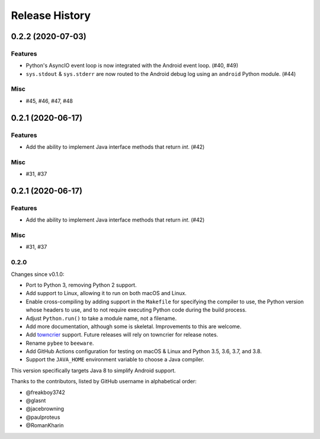 ===============
Release History
===============

.. towncrier release notes start

0.2.2 (2020-07-03)
==================
Features
--------

* Python's AsyncIO event loop is now integrated with the Android event loop.
  (#40, #49)
* ``sys.stdout`` & ``sys.stderr`` are now routed to the Android debug log using
  an ``android`` Python module. (#44)

Misc
----

* #45, #46, #47, #48


0.2.1 (2020-06-17)
==================
Features
--------

* Add the ability to implement Java interface methods that return `int`. (#42)

Misc
----

* #31, #37


0.2.1 (2020-06-17)
==================
Features
--------

* Add the ability to implement Java interface methods that return `int`. (#42)

Misc
----

* #31, #37


0.2.0
-----

Changes since v0.1.0:

- Port to Python 3, removing Python 2 support.
- Add support to Linux, allowing it to run on both macOS and Linux.
- Enable cross-compiling by adding support in the ``Makefile`` for specifying the compiler to use, the Python version whose headers to use, and to not require executing Python code during the build process.
- Adjust ``Python.run()`` to take a module name, not a filename.
- Add more documentation, although some is skeletal. Improvements to this are welcome.
- Add towncrier_ support. Future releases will rely on towncrier for release notes.
- Rename ``pybee`` to ``beeware``.
- Add GitHub Actions configuration for testing on macOS & Linux and Python 3.5, 3.6, 3.7, and 3.8.
- Support the ``JAVA_HOME`` environment variable to choose a Java compiler.

This version specifically targets Java 8 to simplify Android support.

Thanks to the contributors, listed by GitHub username in alphabetical order:

- @freakboy3742
- @glasnt
- @jacebrowning
- @paulproteus
- @RomanKharin

.. _towncrier: https://pypi.org/project/towncrier/
